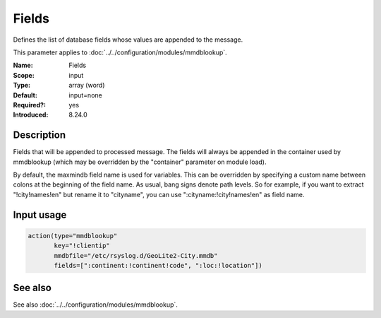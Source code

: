 .. _param-mmdblookup-fields:
.. _mmdblookup.parameter.input.fields:

Fields
======

.. index::
   single: mmdblookup; Fields
   single: Fields

.. summary-start

Defines the list of database fields whose values are appended to the message.

.. summary-end

This parameter applies to :doc:`../../configuration/modules/mmdblookup`.

:Name: Fields
:Scope: input
:Type: array (word)
:Default: input=none
:Required?: yes
:Introduced: 8.24.0

Description
-----------
Fields that will be appended to processed message. The fields will
always be appended in the container used by mmdblookup (which may be
overridden by the "container" parameter on module load).

By default, the maxmindb field name is used for variables. This can
be overridden by specifying a custom name between colons at the
beginning of the field name. As usual, bang signs denote path levels.
So for example, if you want to extract "!city!names!en" but rename it
to "cityname", you can use ":cityname:!city!names!en" as field name.

Input usage
-----------
.. _param-mmdblookup-input-fields:
.. _mmdblookup.parameter.input.fields-usage:

.. code-block:: rsyslog

   action(type="mmdblookup"
          key="!clientip"
          mmdbfile="/etc/rsyslog.d/GeoLite2-City.mmdb"
          fields=[":continent:!continent!code", ":loc:!location"])

See also
--------
See also :doc:`../../configuration/modules/mmdblookup`.
